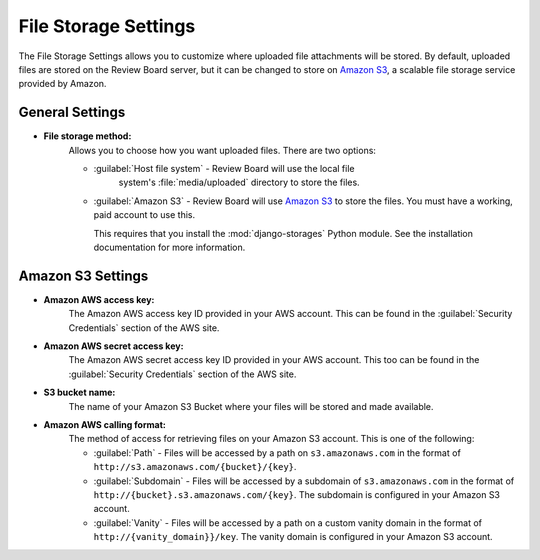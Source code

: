 .. _file-storage-settings:

=====================
File Storage Settings
=====================

The File Storage Settings allows you to customize where uploaded file
attachments will be stored. By default, uploaded files are stored on
the Review Board server, but it can be changed to store on `Amazon S3`_, a
scalable file storage service provided by Amazon.

.. _`Amazon S3`: http://aws.amazon.com/s3/


General Settings
================

* **File storage method:**
    Allows you to choose how you want uploaded files. There are two options:

    * :guilabel:`Host file system` - Review Board will use the local file
       system's :file:`media/uploaded` directory to store the files.

    * :guilabel:`Amazon S3` - Review Board will use `Amazon S3`_ to store
      the files. You must have a working, paid account to use this.

      This requires that you install the :mod:`django-storages` Python
      module. See the installation documentation for more information.


Amazon S3 Settings
==================

* **Amazon AWS access key:**
    The Amazon AWS access key ID provided in your AWS account. This can be
    found in the :guilabel:`Security Credentials` section of the AWS site.

* **Amazon AWS secret access key:**
    The Amazon AWS secret access key ID provided in your AWS account. This
    too can be found in the :guilabel:`Security Credentials` section of the
    AWS site.

* **S3 bucket name:**
    The name of your Amazon S3 Bucket where your files will be stored and
    made available.

* **Amazon AWS calling format:**
    The method of access for retrieving files on your Amazon S3 account.
    This is one of the following:

    * :guilabel:`Path` - Files will be accessed by a path on
      ``s3.amazonaws.com`` in the format of
      ``http://s3.amazonaws.com/{bucket}/{key}``.

    * :guilabel:`Subdomain` - Files will be accessed by a subdomain of
      ``s3.amazonaws.com`` in the format of
      ``http://{bucket}.s3.amazonaws.com/{key}``. The subdomain is configured
      in your Amazon S3 account.

    * :guilabel:`Vanity` - Files will be accessed by a path on a custom
      vanity domain in the format of
      ``http://{vanity_domain}}/key``. The vanity domain is configured in
      your Amazon S3 account.
